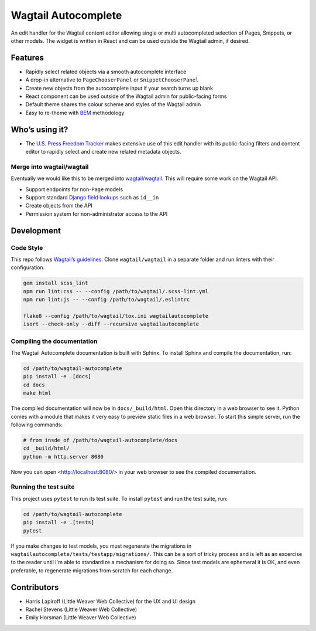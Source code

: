 Wagtail Autocomplete
====================

An edit handler for the Wagtail content editor allowing single or multi autocompleted selection of Pages, Snippets, or other models.
The widget is written in React and can be used outside the Wagtail admin, if desired.

Features
~~~~~~~~

* Rapidly select related objects via a smooth autocomplete interface
* A drop-in alternative to ``PageChooserPanel`` or ``SnippetChooserPanel``
* Create new objects from the autocomplete input if your search turns up blank
* React component can be used outside of the Wagtail admin for public-facing forms
* Default theme shares the colour scheme and styles of the Wagtail admin
* Easy to re-theme with `BEM <http://getbem.com/>`_ methodology

Who’s using it?
~~~~~~~~~~~~~~~

* The `U.S. Press Freedom Tracker <https://pressfreedomtracker.us/>`_ makes extensive use of this edit handler with its public-facing filters and content editor to rapidly select and create new related metadata objects.

Merge into wagtail/wagtail
--------------------------

Eventually we would like this to be merged into `wagtail/wagtail <https://github.com/wagtail/wagtail/>`_.
This will require some work on the Wagtail API.

* Support endpoints for non-``Page`` models
* Support standard `Django field lookups <https://docs.djangoproject.com/en/1.11/ref/models/querysets/#id4>`_ such as ``id__in``
* Create objects from the API
* Permission system for non-administrator access to the API


Development
~~~~~~~~~~~

Code Style
----------

This repo follows `Wagtail’s guidelines <http://docs.wagtail.io/en/v1.11.1/contributing/index.html>`_.
Clone ``wagtail/wagtail`` in a separate folder and run linters with their configuration.

.. code-block:: sh

    gem install scss_lint
    npm run lint:css -- --config /path/to/wagtail/.scss-lint.yml
    npm run lint:js -- --config /path/to/wagtail/.eslintrc

    flake8 --config /path/to/wagtail/tox.ini wagtailautocomplete
    isort --check-only --diff --recursive wagtailautocomplete

Compiling the documentation
---------------------------

The Wagtail Autocomplete documentation is built with Sphinx. To install Sphinx and compile the documentation, run:

.. code-block:: sh

    cd /path/to/wagtail-autocomplete
    pip install -e .[docs]
    cd docs
    make html

The compiled documentation will now be in ``docs/_build/html``. Open this directory in a web browser to see it. Python comes with a module that makes it very easy to preview static files in a web browser. To start this simple server, run the following commands:

.. code-block:: sh

    # from insde of /path/to/wagtail-autocomplete/docs
    cd _build/html/
    python -m http.server 8080

Now you can open <http://localhost:8080/> in your web browser to see the compiled documentation.

Running the test suite
----------------------

This project uses ``pytest`` to run its test suite. To install ``pytest`` and run the test suite, run:

.. code-block:: sh

    cd /path/to/wagtail-autocomplete
    pip install -e .[tests]
    pytest

If you make changes to test models, you must regenerate the migrations in ``wagtailautocomplete/tests/testapp/migrations/``. This can be a sort of tricky process and is left as an excercise to the reader until I'm able to standardize a mechanism for doing so. Since test models are ephemeral it is OK, and even preferable, to regenerate migrations from scratch for each change.

Contributors
~~~~~~~~~~~~

* Harris Lapiroff (Little Weaver Web Collective) for the UX and UI design
* Rachel Stevens (Little Weaver Web Collective)
* Emily Horsman (Little Weaver Web Collective)
